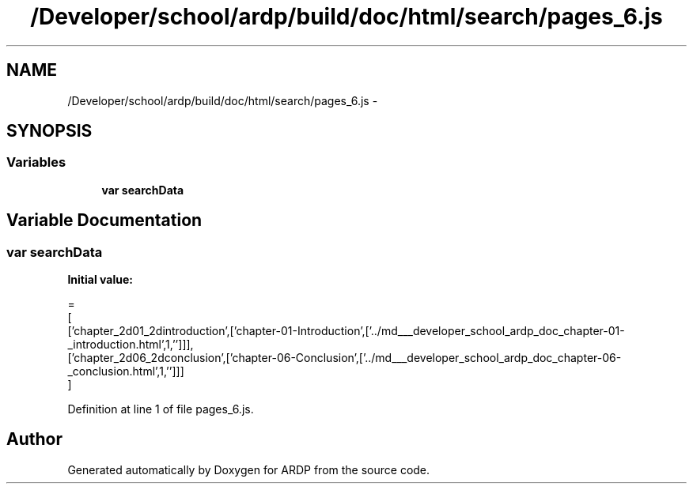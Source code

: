 .TH "/Developer/school/ardp/build/doc/html/search/pages_6.js" 3 "Tue Apr 19 2016" "Version 2.1.3" "ARDP" \" -*- nroff -*-
.ad l
.nh
.SH NAME
/Developer/school/ardp/build/doc/html/search/pages_6.js \- 
.SH SYNOPSIS
.br
.PP
.SS "Variables"

.in +1c
.ti -1c
.RI "\fBvar\fP \fBsearchData\fP"
.br
.in -1c
.SH "Variable Documentation"
.PP 
.SS "\fBvar\fP searchData"
\fBInitial value:\fP
.PP
.nf
=
[
  ['chapter_2d01_2dintroduction',['chapter-01-Introduction',['\&.\&./md___developer_school_ardp_doc_chapter-01-_introduction\&.html',1,'']]],
  ['chapter_2d06_2dconclusion',['chapter-06-Conclusion',['\&.\&./md___developer_school_ardp_doc_chapter-06-_conclusion\&.html',1,'']]]
]
.fi
.PP
Definition at line 1 of file pages_6\&.js\&.
.SH "Author"
.PP 
Generated automatically by Doxygen for ARDP from the source code\&.
